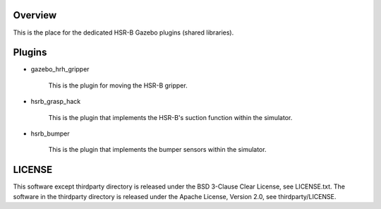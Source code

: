 Overview
++++++++++++++++++++

This is the place for the dedicated HSR-B Gazebo plugins (shared libraries).


Plugins
+++++++++

* gazebo_hrh_gripper

   This is the plugin for moving the HSR-B gripper.

* hsrb_grasp_hack

   This is the plugin that implements the HSR-B's suction function within the simulator.

* hsrb_bumper

   This is the plugin that implements the bumper sensors within the simulator.

LICENSE
+++++++++

This software except thirdparty directory is released under the BSD 3-Clause Clear License, see LICENSE.txt.
The software in the thirdparty directory is released under the Apache License, Version 2.0, see thirdparty/LICENSE.
